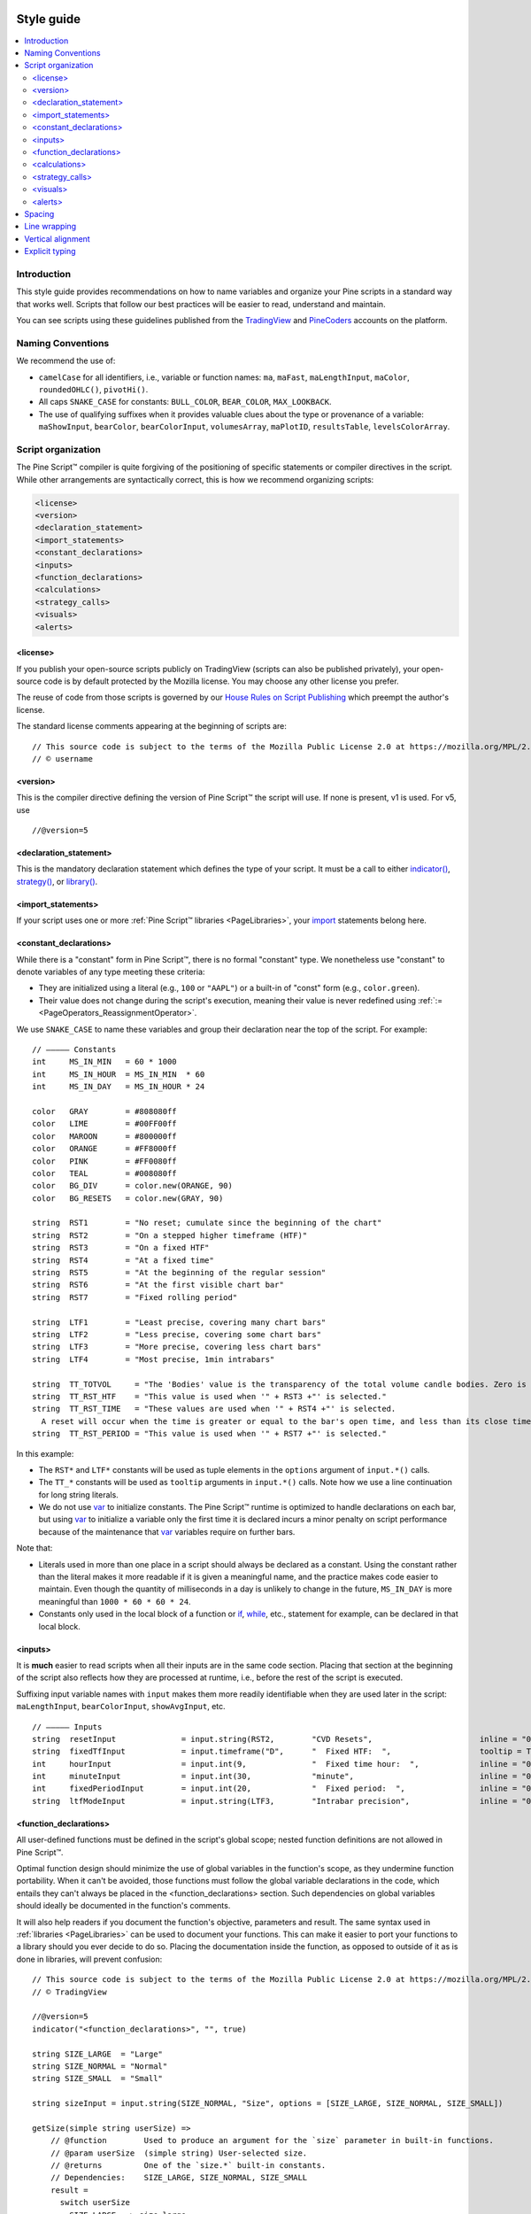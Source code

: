 .. image:: /images/Pine_Script_logo.svg
   :alt: Pine Script™ logo
   :target: https://www.tradingview.com/pine-script-docs/en/v5/Introduction.html
   :align: right
   :width: 100
   :height: 100


.. _PageStyleGuide:



Style guide
===========

.. contents:: :local:
    :depth: 2



Introduction
------------

This style guide provides recommendations on how to name variables and organize your Pine scripts in a standard way that works well. 
Scripts that follow our best practices will be easier to read, understand and maintain.

You can see scripts using these guidelines published from the 
`TradingView <https://www.tradingview.com/u/TradingView/#published-scripts>`__ and
`PineCoders <https://www.tradingview.com/u/PineCoders/#published-scripts>`__ accounts on the platform.



Naming Conventions
------------------

We recommend the use of:

- ``camelCase`` for all identifiers, i.e., variable or function names: ``ma``, ``maFast``, ``maLengthInput``, ``maColor``, ``roundedOHLC()``, ``pivotHi()``.
- All caps ``SNAKE_CASE`` for constants: ``BULL_COLOR``, ``BEAR_COLOR``, ``MAX_LOOKBACK``.
- The use of qualifying suffixes when it provides valuable clues about the type or provenance of a variable: 
  ``maShowInput``, ``bearColor``, ``bearColorInput``, ``volumesArray``, ``maPlotID``, ``resultsTable``, ``levelsColorArray``.



Script organization
-------------------

The Pine Script™ compiler is quite forgiving of the positioning of specific statements or compiler directives in the script. 
While other arrangements are syntactically correct, this is how we recommend organizing scripts:

.. code-block:: text

    <license>
    <version>
    <declaration_statement>
    <import_statements>
    <constant_declarations>
    <inputs>
    <function_declarations>
    <calculations>
    <strategy_calls>
    <visuals>
    <alerts>



<license>
^^^^^^^^^

If you publish your open-source scripts publicly on TradingView (scripts can also be published privately), 
your open-source code is by default protected by the Mozilla license. You may choose any other license you prefer.

The reuse of code from those scripts is governed by our `House Rules on Script Publishing <https://www.tradingview.com/support/solutions/43000590599>`__ 
which preempt the author's license.

The standard license comments appearing at the beginning of scripts are:

::

    // This source code is subject to the terms of the Mozilla Public License 2.0 at https://mozilla.org/MPL/2.0/
    // © username



<version>
^^^^^^^^^

This is the compiler directive defining the version of Pine Script™ the script will use. If none is present, v1 is used. For v5, use

::

    //@version=5



<declaration_statement>
^^^^^^^^^^^^^^^^^^^^^^^

This is the mandatory declaration statement which defines the type of your script. It must be a call to either  
`indicator() <https://www.tradingview.com/pine-script-reference/v5/#fun_indicator>`__, 
`strategy() <https://www.tradingview.com/pine-script-reference/v5/#fun_strategy>`__, or  
`library() <https://www.tradingview.com/pine-script-reference/v5/#fun_library>`__.



<import_statements>
^^^^^^^^^^^^^^^^^^^

If your script uses one or more :ref:`Pine Script™ libraries <PageLibraries>`, 
your `import <https://www.tradingview.com/pine-script-reference/v5/#op_import>`__ statements belong here.



<constant_declarations>
^^^^^^^^^^^^^^^^^^^^^^^

While there is a "constant" form in Pine Script™, there is no formal "constant" type. 
We nonetheless use "constant" to denote variables of any type meeting these criteria:

- They are initialized using a literal (e.g., ``100`` or ``"AAPL"``) or a built-in of "const" form (e.g., ``color.green``).
- Their value does not change during the script's execution, meaning their value is never redefined using :ref:`:= <PageOperators_ReassignmentOperator>`.

We use ``SNAKE_CASE`` to name these variables and group their declaration near the top of the script. For example:

::

    // ————— Constants
    int     MS_IN_MIN   = 60 * 1000
    int     MS_IN_HOUR  = MS_IN_MIN  * 60
    int     MS_IN_DAY   = MS_IN_HOUR * 24
    
    color   GRAY        = #808080ff
    color   LIME        = #00FF00ff
    color   MAROON      = #800000ff
    color   ORANGE      = #FF8000ff
    color   PINK        = #FF0080ff
    color   TEAL        = #008080ff
    color   BG_DIV      = color.new(ORANGE, 90)
    color   BG_RESETS   = color.new(GRAY, 90)
    
    string  RST1        = "No reset; cumulate since the beginning of the chart"
    string  RST2        = "On a stepped higher timeframe (HTF)"
    string  RST3        = "On a fixed HTF"
    string  RST4        = "At a fixed time"
    string  RST5        = "At the beginning of the regular session"
    string  RST6        = "At the first visible chart bar"
    string  RST7        = "Fixed rolling period"
    
    string  LTF1        = "Least precise, covering many chart bars"
    string  LTF2        = "Less precise, covering some chart bars"
    string  LTF3        = "More precise, covering less chart bars"
    string  LTF4        = "Most precise, 1min intrabars"
    
    string  TT_TOTVOL     = "The 'Bodies' value is the transparency of the total volume candle bodies. Zero is opaque, 100 is transparent."
    string  TT_RST_HTF    = "This value is used when '" + RST3 +"' is selected."
    string  TT_RST_TIME   = "These values are used when '" + RST4 +"' is selected.
      A reset will occur when the time is greater or equal to the bar's open time, and less than its close time.\nHour: 0-23\nMinute: 0-59"
    string  TT_RST_PERIOD = "This value is used when '" + RST7 +"' is selected."
    
In this example:

- The ``RST*`` and ``LTF*`` constants will be used as tuple elements in the ``options`` argument of ``input.*()`` calls.
- The ``TT_*`` constants will be used as ``tooltip`` arguments in ``input.*()`` calls. Note how we use a line continuation for long string literals.
- We do not use `var <https://www.tradingview.com/pine-script-reference/v5/#op_var>`__ to initialize constants.
  The Pine Script™ runtime is optimized to handle declarations on each bar, but
  using `var <https://www.tradingview.com/pine-script-reference/v5/#op_var>`__ to initialize a variable only the first time it is declared 
  incurs a minor penalty on script performance because of the maintenance that
  `var <https://www.tradingview.com/pine-script-reference/v5/#op_var>`__ variables require on further bars.

Note that:

- Literals used in more than one place in a script should always be declared as a constant. 
  Using the constant rather than the literal makes it more readable if it is given a meaningful name, and the practice makes code easier to maintain. 
  Even though the quantity of milliseconds in a day is unlikely to change in the future, ``MS_IN_DAY`` is more meaningful than ``1000 * 60 * 60 * 24``.
- Constants only used in the local block of a function or `if <https://www.tradingview.com/pine-script-reference/v5/#op_if>`__, 
  `while <https://www.tradingview.com/pine-script-reference/v5/#op_while>`__, etc., statement for example, can be declared in that local block.



<inputs>
^^^^^^^^

It is **much** easier to read scripts when all their inputs are in the same code section. 
Placing that section at the beginning of the script also reflects how they are processed at runtime, i.e., before the rest of the script is executed.

Suffixing input variable names with ``input`` makes them more readily identifiable when they are used later in the script:
``maLengthInput``, ``bearColorInput``, ``showAvgInput``, etc.

::

    // ————— Inputs
    string  resetInput              = input.string(RST2,        "CVD Resets",                       inline = "00", options = [RST1, RST2, RST3, RST4, RST5, RST6, RST7])
    string  fixedTfInput            = input.timeframe("D",      "  Fixed HTF:  ",                   tooltip = TT_RST_HTF)
    int     hourInput               = input.int(9,              "  Fixed time hour:  ",             inline = "01", minval = 0, maxval = 23)
    int     minuteInput             = input.int(30,             "minute",                           inline = "01", minval = 0, maxval = 59, tooltip = TT_RST_TIME)
    int     fixedPeriodInput        = input.int(20,             "  Fixed period:  ",                inline = "02", minval = 1, tooltip = TT_RST_PERIOD)
    string  ltfModeInput            = input.string(LTF3,        "Intrabar precision",               inline = "03", options = [LTF1, LTF2, LTF3, LTF4])



.. _PageStyleGuide_FunctionDeclarations:

<function_declarations>
^^^^^^^^^^^^^^^^^^^^^^^

All user-defined functions must be defined in the script's global scope; nested function definitions are not allowed in Pine Script™.

Optimal function design should minimize the use of global variables in the function's scope, as they undermine function portability. 
When it can't be avoided, those functions must follow the global variable declarations in the code, which entails they can't always be placed in the <function_declarations> section. 
Such dependencies on global variables should ideally be documented in the function's comments.

It will also help readers if you document the function's objective, parameters and result. 
The same syntax used in :ref:`libraries <PageLibraries>` can be used to document your functions. 
This can make it easier to port your functions to a library should you ever decide to do so. 
Placing the documentation inside the function, as opposed to outside of it as is done in libraries, will prevent confusion::


    // This source code is subject to the terms of the Mozilla Public License 2.0 at https://mozilla.org/MPL/2.0/
    // © TradingView
    
    //@version=5
    indicator("<function_declarations>", "", true)
    
    string SIZE_LARGE  = "Large"
    string SIZE_NORMAL = "Normal"
    string SIZE_SMALL  = "Small"
    
    string sizeInput = input.string(SIZE_NORMAL, "Size", options = [SIZE_LARGE, SIZE_NORMAL, SIZE_SMALL])
    
    getSize(simple string userSize) =>
        // @function        Used to produce an argument for the `size` parameter in built-in functions.
        // @param userSize  (simple string) User-selected size.
        // @returns         One of the `size.*` built-in constants.
        // Dependencies:    SIZE_LARGE, SIZE_NORMAL, SIZE_SMALL
        result = 
          switch userSize
            SIZE_LARGE  => size.large
            SIZE_NORMAL => size.normal
            SIZE_SMALL  => size.small
            => size.auto
    
    if ta.rising(close, 3)
        label.new(bar_index, na, yloc = yloc.abovebar, style = label.style_arrowup, size = getSize(sizeInput))



<calculations>
^^^^^^^^^^^^^^

This is where the script's core calculations and logic should be placed. 
Code can be easier to read when variable declarations are placed near the code segment using the variables. 
Some programmers prefer to place all their non-constant variable declarations at the beginning of this section, 
which is not always possible for all variables, as some may require some calculations to have been executed before their declaration.



<strategy_calls>
^^^^^^^^^^^^^^^^

Strategies are easier to read when strategy calls are grouped in the same section of the script.



<visuals>
^^^^^^^^^

This section should ideally include all the statements producing the script's visuals, whether they be plots, drawings, background colors, candle-plotting, etc. 
See the Pine Script™ User Manual's section on :ref:`here <PageColors_ZIndex>` for more information on how the relative depth of visuals is determined.



<alerts>
^^^^^^^^

Alert code will usually require the script's calculations to have executed before it, so it makes sense to put it at the end of the script.



Spacing
-------

A space should be used on both sides of all operators, except unary operators (``-1``). 
A space is also recommended after all commas and when using named function arguments, as in ``plot(series = close)``

::

    int a = close > open ? 1 : -1
    var int newLen = 2
    newLen := min(20, newlen + 1)
    float a = -b
    float c = d > e ? d - e : d
    int index = bar_index % 2 == 0 ? 1 : 2
    plot(close, color = color.red)



Line wrapping
-------------

Line wrapping can make long lines easier to read. 
Line wraps are defined by using an indentation level that is not a multiple of four, as four spaces or a tab are used to define local blocks. 
Here we use two spaces::

    plot(
      series = close,
      title = "Close",
      color = color.blue,
      show_last = 10
      )



Vertical alignment
------------------

Vertical alignment using tabs or spaces can be useful in code sections containing many similar lines such as constant declarations or inputs. 
They can make mass edits much easier using the Pine Script™ Editor's multi-cursor feature (:kbd:`ctrl` + :kbd:`alt` + :kbd:`🠅`/:kbd:`🠇`):

::

    // Colors used as defaults in inputs.
    color COLOR_AQUA  = #0080FFff
    color COLOR_BLACK = #000000ff
    color COLOR_BLUE  = #013BCAff
    color COLOR_CORAL = #FF8080ff
    color COLOR_GOLD  = #CCCC00ff



Explicit typing
---------------

Including the type of variables when declaring them is not required and is usually overkill for small scripts; we do not systematically use it. 
It can be useful to make the type of a function's result clearer, and to distinguish a variable's declaration (using ``=``) from its reassignments (using ``:=``). 
Using explicit typing can also make it easier for readers to find their way in larger scripts.



.. image:: /images/TradingView-Logo-Block.svg
    :width: 200px
    :align: center
    :target: https://www.tradingview.com/